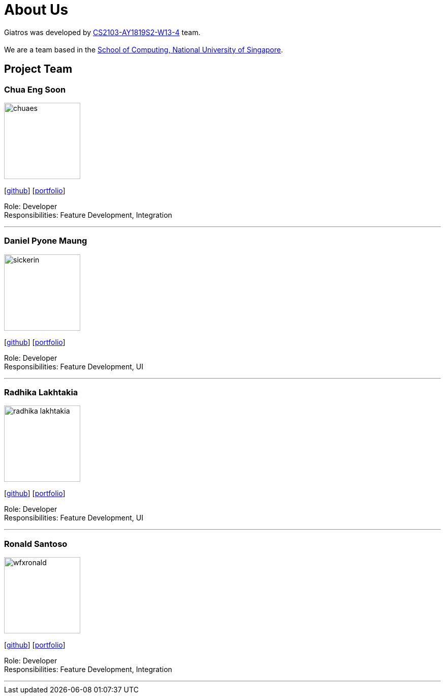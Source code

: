 = About Us
:site-section: AboutUs
:relfileprefix: team/
:imagesDir: images
:stylesDir: stylesheets

Giatros was developed by https://github.com/CS2103-AY1819S2-W13-4[CS2103-AY1819S2-W13-4] team. +
{empty} +
We are a team based in the http://www.comp.nus.edu.sg[School of Computing, National University of Singapore].

== Project Team

=== Chua Eng Soon
image::chuaes.png[width="150", align="left"]
{empty}[https://github.com/chuaes[github]] [<<johndoe#, portfolio>>]

Role: Developer +
Responsibilities: Feature Development, Integration

'''

=== Daniel Pyone Maung
image::sickerin.png[width="150", align="left"]
{empty}[http://github.com/sickerin[github]] [<<johndoe#, portfolio>>]

Role: Developer +
Responsibilities: Feature Development, UI

'''

=== Radhika Lakhtakia
image::radhika-lakhtakia.png[width="150", align="left"]
{empty}[http://github.com/radhika-lakhtakia[github]] [<<johndoe#, portfolio>>]

Role: Developer +
Responsibilities: Feature Development, UI

'''

=== Ronald Santoso
image::wfxronald.png[width="150", align="left"]
{empty}[http://github.com/wfxronald[github]] [<<wfxronald#, portfolio>>]

Role: Developer +
Responsibilities: Feature Development, Integration

'''
